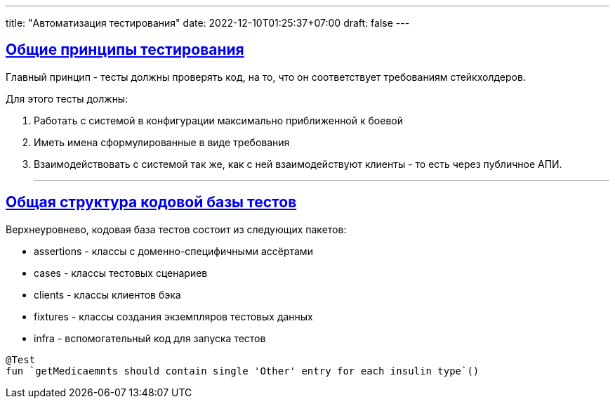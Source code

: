 ---
title: "Автоматизация тестирования"
date: 2022-12-10T01:25:37+07:00
draft: false
---

:icons: font
:source-highlighter: rouge
:rouge-theme: github
:icons: font
:sectlinks:


== Общие принципы тестирования

Главный принцип - тесты должны проверять код, на то, что он соответствует требованиям стейкхолдеров.

Для этого тесты должны:

. Работать с системой в конфигурации максимально приближенной к боевой
. Иметь имена сформулированные в виде требования
. Взаимодействовать с системой так же, как с ней взаимодействуют клиенты - то есть через публичное АПИ.

* * *

== Общая структура кодовой базы тестов

Верхнеуровнево, кодовая база тестов состоит из следующих пакетов:

* assertions - классы с доменно-специфичными ассёртами
* cases - классы тестовых сценариев
* clients - классы клиентов бэка
* fixtures - классы создания экземпляров тестовых данных
* infra - вспомогательный код для запуска тестов



[source,kotlin]
----
@Test
fun `getMedicaemnts should contain single 'Other' entry for each insulin type`()
----
